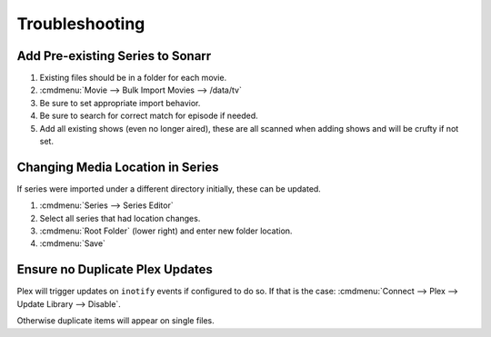 .. _service-sonarr-troubleshooting:

Troubleshooting
###############

Add Pre-existing Series to Sonarr
*********************************

#. Existing files should be in a folder for each movie.
#. :cmdmenu:`Movie --> Bulk Import Movies --> /data/tv`
#. Be sure to set appropriate import behavior.
#. Be sure to search for correct match for episode if needed.
#. Add all existing shows (even no longer aired), these are all scanned when
   adding shows and will be crufty if not set.

Changing Media Location in Series
*********************************
If series were imported under a different directory initially, these can be
updated.

#. :cmdmenu:`Series --> Series Editor`
#. Select all series that had location changes.
#. :cmdmenu:`Root Folder` (lower right) and enter new folder location.
#. :cmdmenu:`Save`

Ensure no Duplicate Plex Updates
********************************
Plex will trigger updates on ``inotify`` events if configured to do so. If that
is the case: :cmdmenu:`Connect --> Plex --> Update Library --> Disable`.

Otherwise duplicate items will appear on single files.
